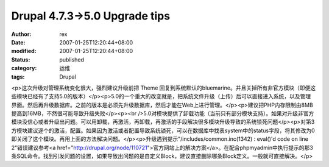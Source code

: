 
Drupal 4.7.3->5.0 Upgrade tips
############################################################


:author: rex
:date: 2007-01-25T12:20:44+08:00
:modified: 2007-01-25T12:20:44+08:00
:status: published
:category: 运维
:tags: Drupal


<p>这次升级对管理系统变化很大，强烈建议升级前把 Theme 回复到系统默认的bluemarine。并且关掉所有非官方模块（即便这些模块已经有了支持5.0的版本）</p><p>5.0的一个重大的改变就是，把系统文件升级（上传）后可以直接进入系统，以及管理界面。然后再升级数据库。之前的版本是必须先升级数据库，然后才能在Web上进行管理。</p><p>建议把PHP内存限制由8MB提高到16MB，不然很可能导致升级失败</p><p><br />5.0对模块提供了卸载功能（当前只有部分模块支持）。如果对升级非官方模块没信心或者升级出问题。可以用卸载，再激活，再卸载，再激活的手段解决很多模块升级导致的系统锁死问题</p><p>对第3方模块建议逐个的激活，配置。如果因为激活或者配置导致系统锁死，可以在数据库中找表system中的status字段，将其修改为0即关闭了这个模块。再用上面的方法解决问题。</p><p>升级遇到提示"/includes/common.inc(1342) : eval()'d code on line 2"错误建议参考<a href="http://drupal.org/node/110721">官方网站上的解决方案</a>。在配合phpmyadmin中执行提示的那3条SQL命令。找到引发问题的设置，如果导致出问题的是自定义Block，建议直接删除哪条Block定义。一般就可直接解决。</p>
